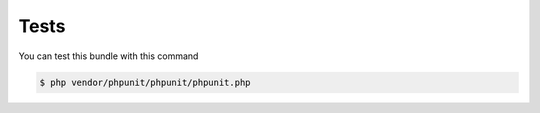 Tests
=====

You can test this bundle with this command

.. code-block:: bash

    $ php vendor/phpunit/phpunit/phpunit.php